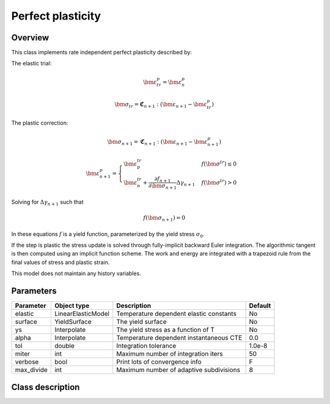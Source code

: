 Perfect plasticity
==================

Overview
--------

This class implements rate independent perfect plasticity described by:

The elastic trial:

.. math::

   \bm{\varepsilon}^{p}_{tr} = \bm{\varepsilon}^{p}_n

   \bm{\sigma}_{tr} = \mathbf{\mathfrak{C}}_{n+1} : 
      \left( \bm{\varepsilon}_{n+1} - \bm{\varepsilon}_{tr}^p  \right)

The plastic correction:

.. math::
   \bm{\sigma}_{n+1} = \mathbf{\mathfrak{C}}_{n+1} : 
      \left( \bm{\varepsilon}_{n+1} - \bm{\varepsilon}_{n+1}^p \right)

   \bm{\varepsilon}_{n+1}^p = 
      \begin{cases}
         \bm{\varepsilon}_{p}^{tr} & f\left(\bm{\sigma}^{tr}\right)\le0\\
         \bm{\varepsilon}_{n}^{tr}+\frac{\partial f_{n+1}}{\partial\bm{\sigma}_{n+1}}\Delta\gamma_{n+1} & f\left(\bm{\sigma}^{tr}\right)>0
      \end{cases}

Solving for :math:`\Delta \gamma_{n+1}` such that

.. math::
   f\left(\bm{\sigma}_{n+1} \right) = 0

In these equations :math:`f` is a yield function, parameterized by the yield
stress :math:`\sigma_0`.

If the step is plastic the stress update is solved through fully-implicit 
backward Euler integration.
The algorithmic tangent is then computed using an implicit function scheme.
The work and energy are integrated with a trapezoid rule from the final values
of stress and plastic strain.

This model does not maintain any history variables.

Parameters
----------

========== ===================== ======================================= =======
Parameter  Object type           Description                             Default
========== ===================== ======================================= =======
elastic    LinearElasticModel    Temperature dependent elastic constants No
surface    YieldSurface          The yield surface                       No
ys         Interpolate           The yield stress as a function of T     No
alpha      Interpolate           Temperature dependent instantaneous CTE 0.0
tol        double                Integration tolerance                   1.0e-8
miter      int                   Maximum number of integration iters     50
verbose    bool                  Print lots of convergence info          F
max_divide int                   Maximum number of adaptive subdivisions 8
========== ===================== ======================================= =======

Class description
-----------------

.. doxygenclass:: neml::SmallStrainPerfectPlasticity
   :members:
   :undoc-members:
